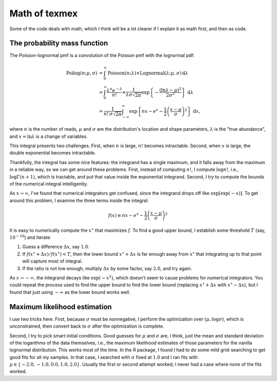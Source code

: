 Math of texmex
==============

Some of the code deals with math, which I think will be a lot clearer if I explain it as math
first, and then as code.

The probability mass function
-----------------------------

The Poisson-lognormal pmf is a convolution of the Poisson pmf with the lognormal pdf:

.. math::

   \mathrm{Poilog}(n; \mu, \sigma) &= \int_0^\infty \mathrm{Poisson}(n; \lambda) \times \mathrm{Lognormal}(\lambda; \mu, \sigma) \,\mathrm{d}\lambda \\
   &= \int_0^\infty \frac{\lambda^n e^{-\lambda}}{n!} \times \frac{1}{\lambda \sigma \sqrt{2 \pi}} \exp \left\{ -\frac{(\ln \lambda - \mu)^2}{2 \sigma^2} \right\} \,\mathrm{d}\lambda \\
   &= \frac{1}{n! \, \sigma \sqrt{2\pi}} \int_{-\infty}^\infty \exp \left\{ nx - e^x - \frac{1}{2} \left(\frac{x - \mu}{\sigma}\right)^2 \right\} \,\mathrm{d}x,

where :math:`n` is the number of reads, :math:`\mu` and :math:`\sigma` are the distribution's location and
shape parameters, :math:`\lambda` is the "true abundance", and :math:`x = \ln \lambda` is a change of variables.

This integral presents two challenges. First, when :math:`n` is large, :math:`n!` becomes intractable.
Second, when :math:`x` is large, the double exponential becomes intractable.

Thankfully, the integral has some nice features: the integrand has a single maximum, and it falls away
from the maximum in a reliable way, so we can get around these problems. First, instead of computing
:math:`n!`, I compute :math:`\log n!`, i.e., :math:`\log \Gamma (n + 1)`, which is tractable, and put
that value inside the exponential integrand. Second, I try to compute the bounds of the numerical 
integral intelligently.

As :math:`x \to \infty`, I've found that numerical integrators get confused, since the integrand
drops off like :math:`\exp [ \exp (-x) ]`. To get around this problem,
I examine the three terms inside the integral:

.. math::

   f(x) \equiv nx - e^x - \frac{1}{2} \left( \frac{x - \mu}{\sigma} \right)^2

It is easy to numerically compute the :math:`x^\star` that maximizes :math:`f`. To find a good upper
bound, I establish some threshold :math:`T` (say, :math:`10^{-10}`) and iterate:

1. Guess a difference :math:`\Delta x`, say :math:`1.0`.
2. If :math:`f(x^\star + \Delta x) / f(x^\star) < T`, then the lower bound :math:`x^\star + \Delta x` is far
   enough away from :math:`x^\star` that integrating up to that point will capture most of integral.
3. If the ratio is not low enough, multiply :math:`\Delta x` by some factor, say :math:`2.0`, and try again.

As :math:`x \to -\infty`, the integrand decays like :math:`\exp (-x^2)`, which doesn't seem to cause
problems for numerical integrators. You could repeat the process used to find the upper bound to find
the lower bound (replacing :math:`x^\star + \Delta x` with :math:`x^\star - \Delta x`), but I
found that just using :math:`-\infty` as the lower bound works well.

Maximum likelihood estimation
-----------------------------
I use two tricks here. First, because :math:`\sigma` must be nonnegative, I perform the optimization over
:math:`(\mu, \log \sigma)`, which is unconstrained, then convert back to :math:`\sigma` after the optimization
is complete.

Second, I try to pick smart initial conditions. Good guesses for :math:`\mu` and :math:`\sigma` are, I think,
just the mean and standard deviation of the logarithms of the data themselves, i.e., the maximum likelihood
estimates of those parameters for the vanilla lognormal distribution. This works most of the time. In the R
package, I found I had to do some mild grid-searching to get good fits for all my samples. In that case,
I searched with :math:`\sigma` fixed at :math:`1.0` and I ran fits with :math:`\mu \in \{-2.0, -1.0, 0.0, 1.0, 2.0\}`.
Usually the first or second attempt worked; I never had a case where none of the fits worked.
